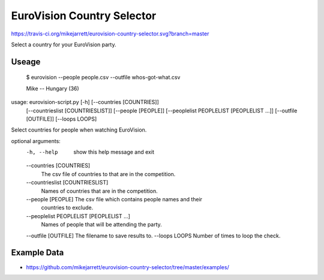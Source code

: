 EuroVision Country Selector
===========================

https://travis-ci.org/mikejarrett/eurovision-country-selector.svg?branch=master

Select a country for your EuroVision party.

Useage
------


  $ eurovision --people people.csv  --outfile whos-got-what.csv
  
  Mike -- Hungary (36)


usage: eurovision-script.py [-h] [--countries [COUNTRIES]]
                            [--countrieslist [COUNTRIESLIST]]
                            [--people [PEOPLE]]
                            [--peoplelist PEOPLELIST [PEOPLELIST ...]]
                            [--outfile [OUTFILE]] [--loops LOOPS]

Select countries for people when watching EuroVision.

optional arguments:
  -h, --help            show this help message and exit
  --countries [COUNTRIES]
                        The csv file of countries to that are in the
                        competition.
  --countrieslist [COUNTRIESLIST]
                        Names of countries that are in the competition.
  --people [PEOPLE]     The csv file which contains people names and their
                        countries to exclude.
  --peoplelist PEOPLELIST [PEOPLELIST ...]
                        Names of people that will be attending the party.
  --outfile [OUTFILE]   The filename to save results to.
  --loops LOOPS         Number of times to loop the check.


Example Data
------------

* https://github.com/mikejarrett/eurovision-country-selector/tree/master/examples/